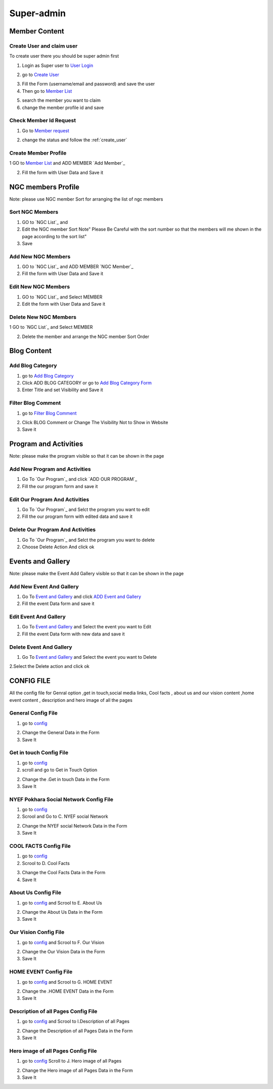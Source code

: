 Super-admin
===========



.. _super_users_docs:


Member Content
--------------------------


.. _create_user:

Create User and claim user
^^^^^^^^^^^^^^^^^^^^^^^^^^^

To create user there you should be super admin first


1. Login as Super user to `User Login`_


.. image:: https://nyefpokhara.org/static/docs_image/superadmin/nyefpokhara_admin_login.jpg 
    :alt: Login page
    :target: https://www.nyefpokhara.org/admin
    :scale: 100%
  
    

2. go to `Create User`_

.. image:: https://nyefpokhara.org/static/docs_image/superadmin/create_user_profile.jpg
    :alt: Create User
    :target: https://www.nyefpokhara.org/admin/auth/user/add/
    :scale: 100%

    

3. Fill the Form (username/email and password) and save the user


4. Then go to `Member List`_


.. image:: https://nyefpokhara.org/static/docs_image/superadmin/search_user_profile.png
    :alt: search user profile
    :target:  https://nyefpokhara.org/admin/index/member
    :scale: 100%
    :align: center



5. search the member you want to claim


6. change the member profile id and save


.. image:: https://nyefpokhara.org/static/docs_image/superadmin/change_member_profile_id_and_save.png
    :alt: change member profile id  
    :target: https://nyefpokhara.org/admin/index/member
    :scale: 100%
    :align: center
    


Check Member Id Request
^^^^^^^^^^^^^^^^^^^^^^^^^^^

1. Go to `Member request`_


.. image:: https://nyefpokhara.org/static/docs_image/superadmin/member_request.png
    :alt: Member request User
    :target: https://nyefpokhara.org/admin/index/memberrequest/
    :scale: 100%
    :align: center
    
 
 
2. change the status and follow the  :ref:`create_user`

Create Member Profile
^^^^^^^^^^^^^^^^^^^^^^^^^^^

1 GO to  `Member List`_ and ADD MEMBER `Add Member`_

.. image:: https://nyefpokhara.org/static/docs_image/superadmin/change_member_profile_id_and_save.png
    :alt: General Config Image
    :target: https://nyefpokhara.org/admin/index/member/add/
    :scale: 100%
    :align: center

2. Fill the form with User Data and Save it

NGC members Profile
-----------------------

.. image:: https://nyefpokhara.org/static/docs_image/superadmin/ngc_member.png
    :alt: General Config Image
    :target: https://nyefpokhara.org/admin/index/member/add/
    :scale: 100%
    :align: center
    
    
Note: please use NGC member Sort for arranging the list of ngc members


Sort NGC Members
^^^^^^^^^^^^^^^^^^^

1. GO to  `NGC List`_ and 

2. Edit the NGC member Sort  Note" Please Be Careful with the sort number so that the members will me shown in the page according to the sort list"

3. Save


Add New NGC Members
^^^^^^^^^^^^^^^^^^^

1. GO to  `NGC List`_ and ADD MEMBER `NGC Member`_


2. Fill the form with User Data and Save it


Edit New NGC Members
^^^^^^^^^^^^^^^^^^^

1. GO to  `NGC List`_ and Select MEMBER 


2. Edit the form with User Data and Save it 


Delete New NGC Members
^^^^^^^^^^^^^^^^^^^

1 GO to  `NGC List`_ and Select MEMBER 


2. Delete the member and arrange the NGC  member Sort Order  


Blog Content
------------

Add Blog Category
^^^^^^^^^^^^^^^^^^


1. go to `Add Blog Category`_

2. Click ADD BLOG CATEGORY or go to `Add Blog Category Form`_

3. Enter Title and set Visibility and Save it


Filter Blog Comment
^^^^^^^^^^^^^^^^^^^^


1. go to `Filter Blog Comment`_


.. image:: https://nyefpokhara.org/static/docs_image/superadmin/filter_blog_comment.png
    :alt: Filter Blog Comment
    :target: https://nyefpokhara.org/admin/index/member/add/
    :scale: 100%
    :align: center


2. Click  BLOG Comment or Change The Visibility Not to Show in Website 

3. Save it


Program and Activities 
-----------------------

.. image:: https://nyefpokhara.org/static/docs_image/superadmin/program.png
    :alt: Program And Activities
    :target: https://nyefpokhara.org/admin/index/our_programs/
    :scale: 100%
    :align: center
    
    
Note: please make the program visible so that it can be shown in the page

Add New Program and Activities
^^^^^^^^^^^^^^^^^^^^^^^^^^^^^^


1. Go To `Our Program`_ and click `ADD OUR PROGRAM`_


2. Fill the our program form and save it


Edit Our Program And Activities
^^^^^^^^^^^^^^^^^^^^^^^^^^^^^^^


1. Go To `Our Program`_ and Selct the program you want to edit


2. Fill the our program form with edited data  and save it


Delete Our Program And Activities
^^^^^^^^^^^^^^^^^^^^^^^^^^^^^^^


1. Go To `Our Program`_ and Selct the program you want to delete


2. Choose Delete Action And click ok


Events and Gallery
-----------------------

.. image:: https://nyefpokhara.org/static/docs_image/superadmin/event.png
    :alt: Event and Gallery
    :target: https://nyefpokhara.org/admin/index/event
    :scale: 100 %
    :align: center
    
    
Note: please make the Event Add Gallery visible so that it can be shown in the page


Add New Event And Gallery
^^^^^^^^^^^^^^^^^^^^^^^^^^^^^^


1. Go To `Event and Gallery`_ and click `ADD Event and Gallery`_


2. Fill the event Data form and save it


Edit Event And Gallery
^^^^^^^^^^^^^^^^^^^^^^^^^^^^^^


1. Go To `Event and Gallery`_ and Select the event you want to Edit 


2. Fill the event Data form with new data and save it


Delete Event And Gallery
^^^^^^^^^^^^^^^^^^^^^^^^^^^^^^


1. Go To `Event and Gallery`_ and Select the event you want to Delete 


2.Select the Delete action and click ok


CONFIG FILE
-----------------


All the config file for Genral option ,get in touch,social media links, Cool facts , about us and our vision content ,home event  content , description and hero image of all the pages 


General Config File 
^^^^^^^^^^^^^^^^^^^


1. go to `config`_


.. image:: https://nyefpokhara.org/static/docs_image/superadmin/general_config.png
    :alt: General Config Image
    :target:  https://nyefpokhara.org/admin/constance/config/
    :scale: 100%
    :align: center
    
 

2. Change the General Data in the Form 

3. Save It


Get in touch Config File 
^^^^^^^^^^^^^^^^^^^^^^^^^^^^^^^^^^^^^^


1. go to `config`_


2. scroll and go to Get in Touch Option


.. image:: https://nyefpokhara.org/static/docs_image/superadmin/general_config.png
    :alt: General Config Image
    :target:  https://nyefpokhara.org/admin/constance/config/
    :scale: 100%
    :align: center
    
 

2. Change the .Get in touch Data in the Form 

3. Save It


NYEF Pokhara Social Network Config File 
^^^^^^^^^^^^^^^^^^^^^^^^^^^^^^^^^^^^^^^^^^^^^^^^^^^^^^^^^


1. go to `config`_

2. Scrool and Go to C. NYEF social Network


.. image:: https://nyefpokhara.org/static/docs_image/superadmin/general_config.png
    :alt: General Config Image
    :target:  https://nyefpokhara.org/admin/constance/config/
    :scale: 100%
    :align: center
    
 

2. Change the NYEF social Network Data in the Form 

3. Save It


COOL FACTS Config File 
^^^^^^^^^^^^^^^^^^^^^^^^^^^^^^^^^^^^^^


1. go to `config`_


2. Scrool to D. Cool Facts 

.. image:: https://nyefpokhara.org/static/docs_image/superadmin/general_config.png
    :alt: General Config Image
    :target:  https://nyefpokhara.org/admin/constance/config/
    :scale: 100%
    :align: center
    
 

3. Change the Cool Facts  Data in the Form 

4. Save It


About Us Config File 
^^^^^^^^^^^^^^^^^^^^^^^^^^^^^^^^^^^^^^


1. go to `config`_ and Scrool to E. About Us


.. image:: https://nyefpokhara.org/static/docs_image/superadmin/general_config.png
    :alt: General Config Image
    :target:  https://nyefpokhara.org/admin/constance/config/
    :scale: 100%
    :align: center
    
 

2. Change the About Us Data in the Form 

3. Save It


Our Vision Config File 
^^^^^^^^^^^^^^^^^^^^^^^^^^^^^^^^^^^^^^


1. go to `config`_ and Scrool to F. Our Vision


.. image:: https://nyefpokhara.org/static/docs_image/superadmin/general_config.png
    :alt: General Config Image
    :target:  https://nyefpokhara.org/admin/constance/config/
    :scale: 100%
    :align: center
    
 

2. Change the Our Vision Data in the Form 

3. Save It


HOME EVENT Config File 
^^^^^^^^^^^^^^^^^^^^^^^^^^^^^^^^^^^^^^



1. go to `config`_ and  Scrool to G. HOME EVENT


.. image:: https://nyefpokhara.org/static/docs_image/superadmin/general_config.png
    :alt: General Config Image
    :target:  https://nyefpokhara.org/admin/constance/config/
    :scale: 100%
    :align: center
    
 

2. Change the .HOME EVENT Data in the Form 

3. Save It



Description of all Pages Config File 
^^^^^^^^^^^^^^^^^^^^^^^^^^^^^^^^^^^^^^


1. go to `config`_ and Scrool to I.Description of all Pages


.. image:: https://nyefpokhara.org/static/docs_image/superadmin/general_config.png
    :alt: General Config Image
    :target:  https://nyefpokhara.org/admin/constance/config/
    :scale: 100%
    :align: center
    
 

2. Change the Description of all Pages Data in the Form 

3. Save It


Hero image of all Pages Config File 
^^^^^^^^^^^^^^^^^^^^^^^^^^^^^^^^^^^^^^


1. go to `config`_ Scroll to  J. Hero image of all Pages 


.. image:: https://nyefpokhara.org/static/docs_image/superadmin/general_config.png
    :alt: General Config Image
    :target:  https://nyefpokhara.org/admin/constance/config/
    :scale: 100%
    :align: center
    
 

2. Change the Hero image of all Pages  Data in the Form 

3. Save It



.. _Create User : https://www.nyefpokhara.org/admin
.. _User Login : https://www.nyefpokhara.org/admin/auth/user/add/
.. _Member List : https://nyefpokhara.org/admin/index/member
.. _Member request : https://nyefpokhara.org/admin/index/memberrequest/
.. _Add Blog Category : https://nyefpokhara.org/admin/index/category/
.. _Add Blog Category Form : https://nyefpokhara.org/admin/index/category/add/
.. _config : https://nyefpokhara.org/admin/constance/config/
.. _Add Membe : https://nyefpokhara.org/admin/index/member/add/
.. _Filter Blog Commen :https://nyefpokhara.org/admin/index/blogscomment/
.. _Our Program :https://nyefpokhara.org/admin/index/our_programs/
.. _ADD OUR PROGRAM :https://nyefpokhara.org/admin/index/our_programs/add/
.. _Event and Gallery : https://nyefpokhara.org/admin/index/event/
.. _Add Event and Gallery : https://nyefpokhara.org/admin/index/event/add/

.. _Add   : https://nyefpokhara.org/admin/index/category/
.. _Add   : https://nyefpokhara.org/admin/index/category/













